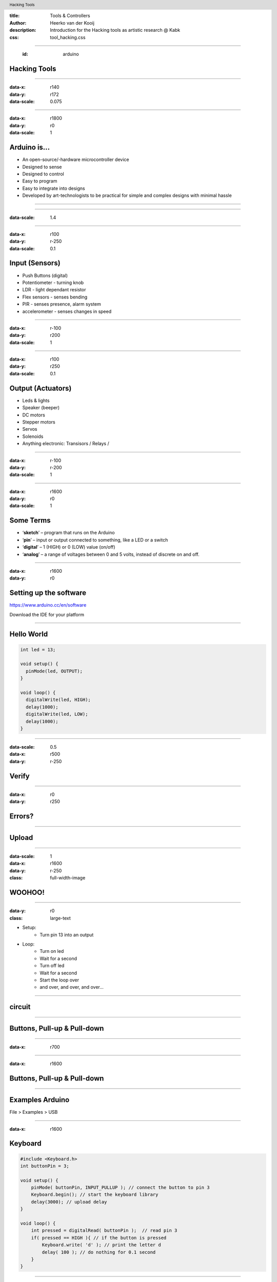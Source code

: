 :title: Tools & Controllers
:author: Heerko van der Kooij
:description: Introduction for the Hacking tools as artistic research @ Kabk 
:css: tool_hacking.css

.. header::

   Hacking Tools

----

  :id: arduino

Hacking Tools
======================

.. image:: images/Arduino.png

----

:data-x: r140
:data-y: r172
:data-scale: 0.075

.. image:: ./images/Atmega328_die.jpg

----

:data-x: r1800
:data-y: r0
:data-scale: 1

Arduino is...
=============

* An open-source/-hardware microcontroller device 
* Designed to sense
* Designed to control 
* Easy to program
* Easy to integrate into designs 
* Developed by art-technologists to be practical for simple and complex designs with minimal hassle 

----

.. image:: images/Arduino_models.png

----

:data-scale: 1.4

.. image:: images/input_output.png 

----

:data-x: r100
:data-y: r-250
:data-scale: 0.1


Input (Sensors)
===============
* Push Buttons (digital)
* Potentiometer - turning knob
* LDR - light dependant resistor
* Flex sensors - senses bending
* PIR - senses presence, alarm system
* accelerometer - senses changes in speed

----

:data-x: r-100
:data-y: r200
:data-scale: 1

----

:data-x: r100
:data-y: r250
:data-scale: 0.1

Output (Actuators)
==================
* Leds & lights
* Speaker (beeper)
* DC motors
* Stepper motors
* Servos
* Solenoids
* Anything electronic: Transisors / Relays / 

----

:data-x: r-100
:data-y: r-200
:data-scale: 1

---- 

:data-x: r1600
:data-y: r0
:data-scale: 1

Some Terms
==========
* ‘**sketch**’ – program that runs on the Arduino
* ‘**pin**’ – input or output connected to something, like a LED or a switch
* ‘**digital**’ – 1 (HIGH) or 0 (LOW) value (on/off)
* ‘**analog**’ – a range of voltages between 0 and 5 volts, instead of discrete on and off.

----

:data-x: r1600
:data-y: r0

Setting up the software
=======================

https://www.arduino.cc/en/software

Download the IDE for your platform

----

Hello World
===========

.. code:: arduino

  int led = 13;

  void setup() {
    pinMode(led, OUTPUT);
  }

  void loop() {
    digitalWrite(led, HIGH);
    delay(1000);
    digitalWrite(led, LOW);
    delay(1000);
  }

----

:data-scale: 0.5
:data-x: r500
:data-y: r-250

Verify
======

.. image:: ./images/Verify.png

----

:data-x: r0
:data-y: r250

Errors?
=======

.. image:: ./images/Errors.png


----

Upload
======

.. image:: ./images/Compile.png


----

:data-scale: 1
:data-x: r1600
:data-y: r-250
:class: full-width-image

WOOHOO!
=======

.. raw:: html

  <video width="100%"  autoplay loop>
    <source src="./images/blink.mp4" type="video/mp4" >
  </video>

----
    
:data-y: r0
:class: large-text

* Setup:
    * Turn pin 13 into an output
* Loop:
    * Turn on led
    * Wait for a second
    * Turn off led
    * Wait for a second
    * Start the loop over
    * and over, and over, and over…

----

circuit
=======

.. image:: ./images/circuit.png

----

Buttons, Pull-up & Pull-down
===============================

.. image:: ./images/floating.png

----

:data-x: r700

.. image:: ./images/logiclevels.png
    :height: 500px

----

:data-x: r1600

Buttons, Pull-up & Pull-down
===============================

.. image:: ./images/ArduinoUno_Button_InternalPullUpResistor_WiringDiagram.png

----

Examples Arduino
================

File > Examples > USB

----

:data-x: r1600

Keyboard
========

.. code:: arduino

    #include <Keyboard.h>
    int buttonPin = 3;

    void setup() { 
        pinMode( buttonPin, INPUT_PULLUP ); // connect the button to pin 3
        Keyboard.begin(); // start the keyboard library
        delay(3000); // upload delay
    }

    void loop() {
        int pressed = digitalRead( buttonPin );  // read pin 3
        if( pressed == HIGH ){ // if the button is pressed
            Keyboard.write( 'd' ); // print the letter d
            delay( 100 ); // do nothing for 0.1 second
        }
    }

----

Logging out
===========

...code

.. code:: arduino

    Keyboard.press(KEY_LEFT_GUI);
    // Shift-Q logs out:
    Keyboard.press(KEY_LEFT_SHIFT);
    Keyboard.press('Q');
    delay(100);
    Keyboard.releaseAll();
    // enter:
    Keyboard.write(KEY_RETURN);

code...

----

Keyboard
========

Single key: 

* Keyboard.write() 

Text: 

* Keyboard.print()
* Keyboard.println()

Modifier keys:

* Keyboard.press()
* Keyboard.release()
* Keyboard.releaseAll()

----

:class: columns columns-3 no-list

Keyboard
========

* KEY_LEFT_CTRL
* KEY_LEFT_SHIFT
* KEY_LEFT_ALT
* KEY_LEFT_GUI
* KEY_RIGHT_CTRL
* KEY_RIGHT_SHIF
* KEY_RIGHT_ALT
* KEY_RIGHT_GUI
* KEY_UP_ARROW
* KEY_DOWN_ARROW
* KEY_LEFT_ARROW
* KEY_RIGHT_ARROW
* KEY_BACKSPACE
* KEY_TAB
* KEY_RETURN
* KEY_ESC
* KEY_INSERT
* KEY_DELETE
* KEY_PAGE_UP
* KEY_PAGE_DOWN
* KEY_HOME
* KEY_END
* KEY_CAPS_LOCK
* KEY_F1
* KEY_F2
* KEY_F3
* KEY_F4
* KEY_F5
* KEY_F6
* KEY_F7
* KEY_F8
* KEY_F9
* KEY_F10
* KEY_F11
* KEY_F12

----

Mouse
=====

.. code:: arduino

    #include <Mouse.h>

    int buttonPin = 9;  // Set a button to any pin

    void setup()
    {
      pinMode(buttonPin, INPUT_PULLUP);  // Set the button as an input
      Mouse.begin(); // start the mouse library
    }

    void loop()
    {
      if (digitalRead(buttonPin) == LOW)  // if the button goes low
      {
        Mouse.click();  // send mouse click even to the computer
        delay(1000);  // delay so there aren't a kajillion clicks
      }
    }

----

Mouse
========

* Mouse.click()
* Mouse.move() // movements are relative
* Mouse.press()
* Mouse.release()
* Mouse.isPressed()


